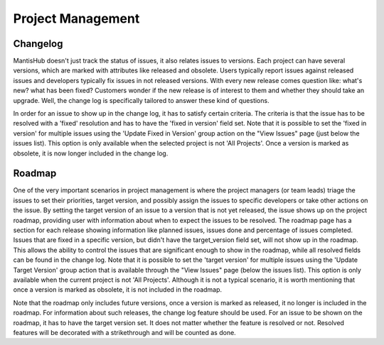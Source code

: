 ==================
Project Management
==================

Changelog
#########

MantisHub doesn't just track the status of issues, it also relates issues to versions.
Each project can have several versions, which are marked with attributes like released and obsolete.
Users typically report issues against released issues and developers typically fix issues in not released versions.
With every new release comes question like: what's new? what has been fixed? Customers wonder if the new release is of interest to them and whether they should take an upgrade.
Well, the change log is specifically tailored to answer these kind of questions.

In order for an issue to show up in the change log, it has to satisfy certain criteria.
The criteria is that the issue has to be resolved with a 'fixed' resolution and has to have the 'fixed in version' field set.
Note that it is possible to set the 'fixed in version' for multiple issues using the 'Update Fixed in Version' group action on the "View Issues" page (just below the issues list).
This option is only available when the selected project is not 'All Projects'.
Once a version is marked as obsolete, it is now longer included in the change log.

Roadmap
#######

One of the very important scenarios in project management is where the project managers (or team leads) triage the issues to set their priorities, target version, and possibly assign the issues to specific developers or take other actions on the issue.
By setting the target version of an issue to a version that is not yet released, the issue shows up on the project roadmap, providing user with information about when to expect the issues to be resolved.
The roadmap page has a section for each release showing information like planned issues, issues done and percentage of issues completed.
Issues that are fixed in a specific version, but didn't have the target_version field set, will not show up in the roadmap.
This allows the ability to control the issues that are significant enough to show in the roadmap, while all resolved fields can be found in the change log.
Note that it is possible to set the 'target version' for multiple issues using the 'Update Target Version' group action that is available through the "View Issues" page (below the issues list).
This option is only available when the current project is not 'All Projects'.
Although it is not a typical scenario, it is worth mentioning that once a version is marked as obsolete, it is not included in the roadmap.

Note that the roadmap only includes future versions, once a version is marked as released, it no longer is included in the roadmap.
For information about such releases, the change log feature should be used.
For an issue to be shown on the roadmap, it has to have the target version set.
It does not matter whether the feature is resolved or not.
Resolved features will be decorated with a strikethrough and will be counted as done.

